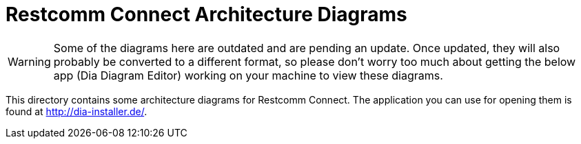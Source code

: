 = Restcomm Connect Architecture Diagrams

WARNING: Some of the diagrams here are outdated and are pending an update. Once updated, they will also probably be
converted to a different format, so please don't worry too much about getting the below app (Dia Diagram Editor) 
working on your machine to view these diagrams.

This directory contains some architecture diagrams for Restcomm Connect. The application you can use for opening them is
found at http://dia-installer.de/. 
